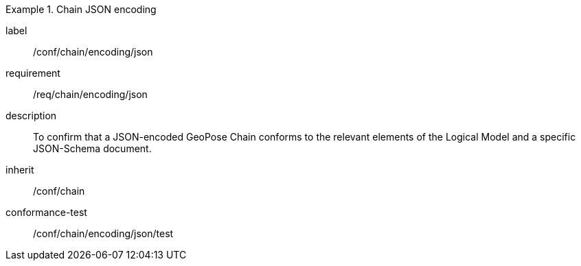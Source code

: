 
[conformance_class]
.Chain JSON encoding
====
[%metadata]
label:: /conf/chain/encoding/json
requirement:: /req/chain/encoding/json
description:: To confirm that a JSON-encoded GeoPose Chain conforms to the relevant elements of the Logical Model and a specific JSON-Schema document.
inherit:: /conf/chain

conformance-test:: /conf/chain/encoding/json/test
====
